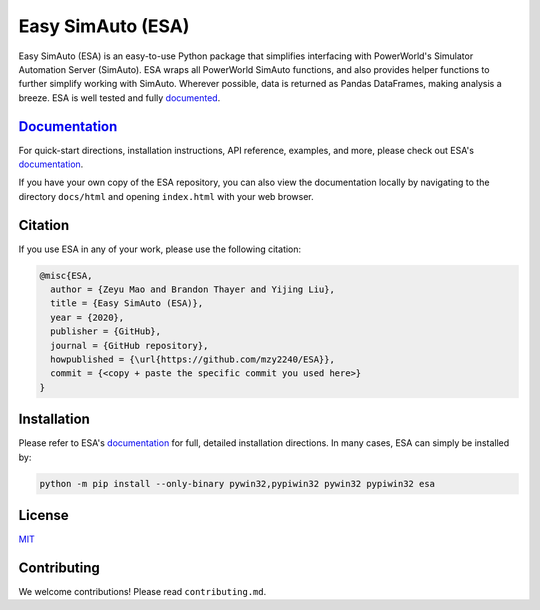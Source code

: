 Easy SimAuto (ESA)
==================

Easy SimAuto (ESA) is an easy-to-use Python package that simplifies
interfacing with PowerWorld's Simulator Automation Server (SimAuto). ESA
wraps all PowerWorld SimAuto functions, and also provides helper
functions to further simplify working with SimAuto. Wherever possible,
data is returned as Pandas DataFrames, making analysis a breeze. ESA is
well tested and fully `documented`_.

`Documentation`_
----------------
For quick-start directions, installation instructions, API reference,
examples, and more, please check out ESA's `documentation`_.

If you have your own copy of the ESA repository, you can also view the
documentation locally by navigating to the directory ``docs/html`` and
opening ``index.html`` with your web browser.

Citation
--------

If you use ESA in any of your work, please use the following citation:

.. code:: latex

   @misc{ESA,
     author = {Zeyu Mao and Brandon Thayer and Yijing Liu},
     title = {Easy SimAuto (ESA)},
     year = {2020},
     publisher = {GitHub},
     journal = {GitHub repository},
     howpublished = {\url{https://github.com/mzy2240/ESA}},
     commit = {<copy + paste the specific commit you used here>}
   }

Installation
------------
Please refer to ESA's `documentation`_ for full, detailed installation
directions. In many cases, ESA can simply be installed by:

.. code:: bat

    python -m pip install --only-binary pywin32,pypiwin32 pywin32 pypiwin32 esa

License
-------

`MIT <https://choosealicense.com/licenses/mit/>`__

Contributing
------------

We welcome contributions! Please read ``contributing.md``.

.. _documentation: https://github.com/mzy2240/ESA
.. _documented: https://github.com/mzy2240/ESA

